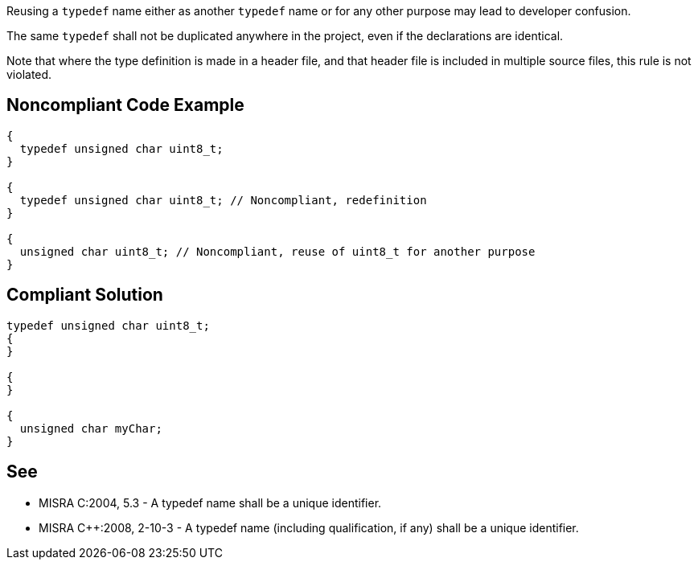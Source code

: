 Reusing a ``++typedef++`` name either as another ``++typedef++`` name or for any other purpose may lead to developer confusion.


The same ``++typedef++`` shall not be duplicated anywhere in the project, even if the declarations are identical.


Note that where the type definition is made in a header file, and that header file is included in multiple source files, this rule is not violated.

== Noncompliant Code Example

----
{
  typedef unsigned char uint8_t;
}

{
  typedef unsigned char uint8_t; // Noncompliant, redefinition
}

{
  unsigned char uint8_t; // Noncompliant, reuse of uint8_t for another purpose
}
----

== Compliant Solution

----
typedef unsigned char uint8_t;
{
}

{
}

{
  unsigned char myChar;
}
----

== See

* MISRA C:2004, 5.3 - A typedef name shall be a unique identifier.
* MISRA {cpp}:2008, 2-10-3 - A typedef name (including qualification, if any) shall be a unique identifier.
